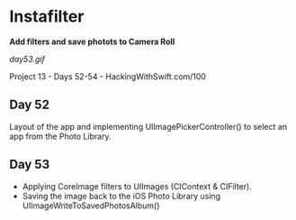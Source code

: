* Instafilter

*Add filters and save photots to Camera Roll*

[[day53.gif]]

Project 13 - Days 52-54 - HackingWithSwift.com/100

** Day 52
Layout of the app and implementing UIImagePickerController() to select an app from the Photo Library.
** Day 53
 - Applying CoreImage filters to UIImages (CIContext & CIFilter).
 - Saving the image back to the iOS Photo Library using UIImageWriteToSavedPhotosAlbum()
